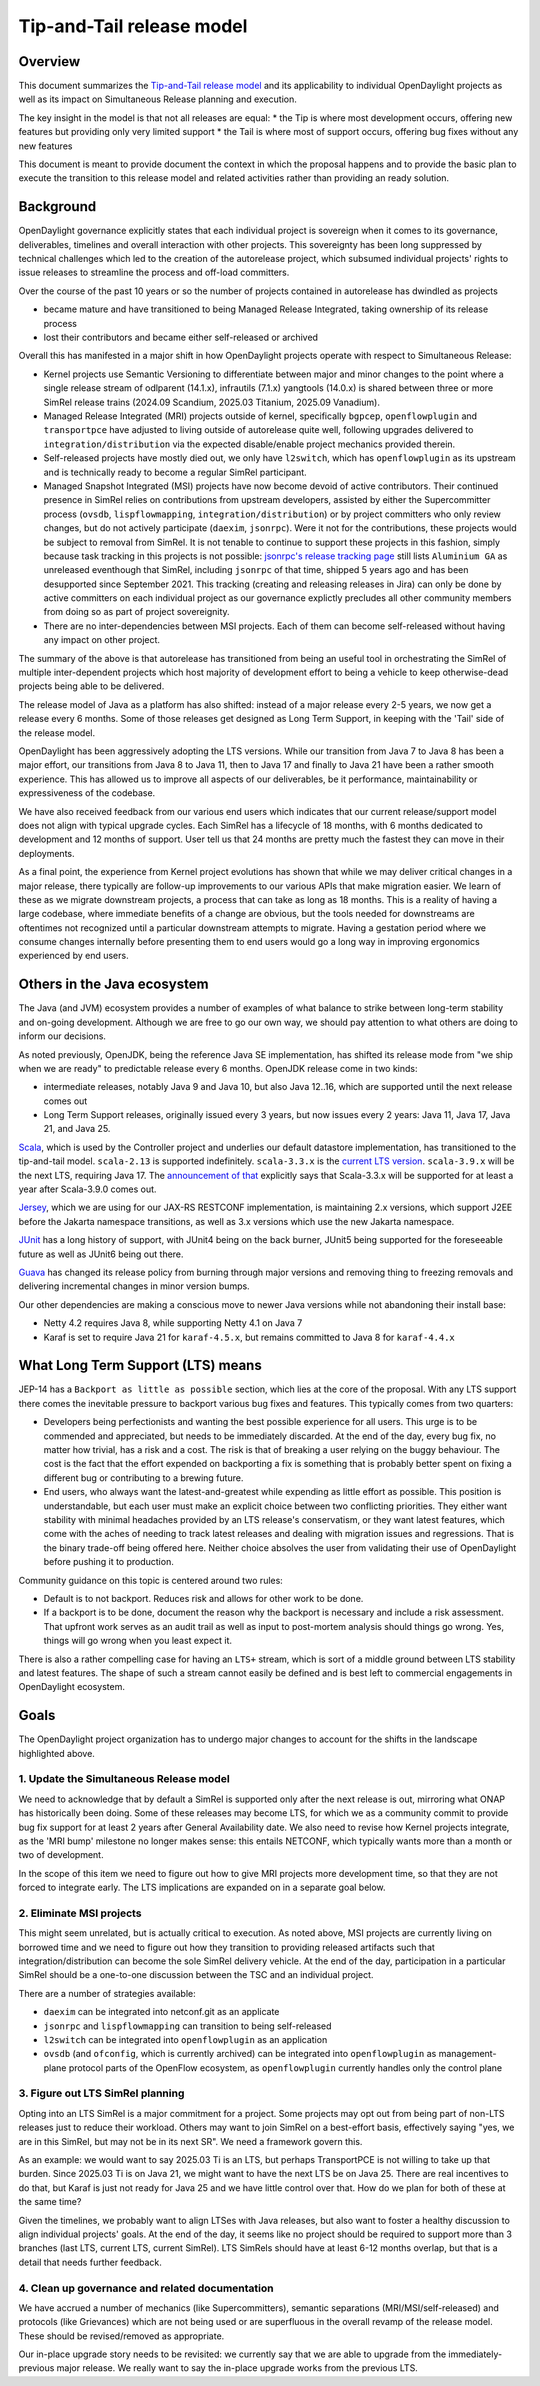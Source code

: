 ##########################
Tip-and-Tail release model
##########################

********
Overview
********
This document summarizes the `Tip-and-Tail release model <https://openjdk.org/jeps/14>`__ and its applicability
to individual OpenDaylight projects as well as its impact on Simultaneous Release planning and execution.

The key insight in the model is that not all releases are equal:
* the Tip is where most development occurs, offering new features but providing only very limited support
* the Tail is where most of support occurs, offering bug fixes without any new features

This document is meant to provide document the context in which the proposal happens and to provide the basic plan
to execute the transition to this release model and related activities rather than providing an ready solution.

**********
Background
**********
OpenDaylight governance explicitly states that each individual project is sovereign when it comes to its governance,
deliverables, timelines and overall interaction with other projects. This sovereignty has been long suppressed
by technical challenges which led to the creation of the autorelease project, which subsumed individual projects'
rights to issue releases to streamline the process and off-load committers.

Over the course of the past 10 years or so the number of projects contained in autorelease has dwindled as projects

* became mature and have transitioned to being Managed Release Integrated, taking ownership of its release process

* lost their contributors and became either self-released or archived

Overall this has manifested in a major shift in how OpenDaylight projects operate with respect to Simultaneous Release:

* Kernel projects use Semantic Versioning to differentiate between major and minor changes to the point where a single
  release stream of odlparent (14.1.x), infrautils (7.1.x) yangtools (14.0.x) is shared between three or more SimRel
  release trains (2024.09 Scandium, 2025.03 Titanium, 2025.09 Vanadium).

* Managed Release Integrated (MRI) projects outside of kernel, specifically ``bgpcep``, ``openflowplugin``
  and ``transportpce`` have adjusted to living outside of autorelease quite well, following upgrades delivered
  to ``integration/distribution`` via the expected disable/enable project mechanics provided therein.

* Self-released projects have mostly died out, we only have ``l2switch``, which has ``openflowplugin`` as its upstream
  and is technically ready to become a regular SimRel participant.

* Managed Snapshot Integrated (MSI) projects have now become devoid of active contributors. Their continued presence
  in SimRel relies on contributions from upstream developers, assisted by either the Supercommitter process
  (``ovsdb``, ``lispflowmapping``, ``integration/distribution``) or by project committers who only review changes,
  but do not actively participate (``daexim``, ``jsonrpc``). Were it not for the contributions, these projects would be
  subject to removal from SimRel. It is not tenable to continue to support these projects in this fashion, simply
  because task tracking in this projects is not possible: `jsonrpc's release tracking page
  <https://lf-opendaylight.atlassian.net/projects/JSONRPC?selectedItem=com.atlassian.jira.jira-projects-plugin%3Arelease-page>`__
  still lists ``Aluminium GA`` as unreleased eventhough that SimRel, including ``jsonrpc`` of that time, shipped
  5 years ago and has been desupported since September 2021. This tracking (creating and releasing releases in Jira)
  can only be done by active committers on each individual project as our governance explictly precludes all other
  community members from doing so as part of project sovereignity.

* There are no inter-dependencies between MSI projects. Each of them can become self-released without having any impact
  on other project.

The summary of the above is that autorelease has transitioned from being an useful tool in orchestrating the SimRel of
multiple inter-dependent projects which host majority of development effort to being a vehicle to keep otherwise-dead
projects being able to be delivered.

The release model of Java as a platform has also shifted: instead of a major release every 2-5 years, we now get
a release every 6 months. Some of those releases get designed as Long Term Support, in keeping with the 'Tail' side
of the release model.

OpenDaylight has been aggressively adopting the LTS versions. While our transition from Java 7 to Java 8 has been
a major effort, our transitions from Java 8 to Java 11, then to Java 17 and finally to Java 21 have been a rather
smooth experience. This has allowed us to improve all aspects of our deliverables, be it performance, maintainability
or expressiveness of the codebase.

We have also received feedback from our various end users which indicates that our current release/support model does
not align with typical upgrade cycles. Each SimRel has a lifecycle of 18 months, with 6 months dedicated to development
and 12 months of support. User tell us that 24 months are pretty much the fastest they can move in their deployments.

As a final point, the experience from Kernel project evolutions has shown that while we may deliver critical changes
in a major release, there typically are follow-up improvements to our various APIs that make migration easier. We learn
of these as we migrate downstream projects, a process that can take as long as 18 months. This is a reality of having
a large codebase, where immediate benefits of a change are obvious, but the tools needed for downstreams are oftentimes
not recognized until a particular downstream attempts to migrate. Having a gestation period where we consume changes
internally before presenting them to end users would go a long way in improving ergonomics experienced by end users.

****************************
Others in the Java ecosystem
****************************
The Java (and JVM) ecosystem provides a number of examples of what balance to strike between long-term stability
and on-going development. Although we are free to go our own way, we should pay attention to what others are doing
to inform our decisions.

As noted previously, OpenJDK, being the reference Java SE implementation, has shifted its release mode from "we ship
when we are ready" to predictable release every 6 months. OpenJDK release come in two kinds:

* intermediate releases, notably Java 9 and Java 10, but also Java 12..16, which are supported until the next release
  comes out

* Long Term Support releases, originally issued every 3 years, but now issues every 2 years: Java 11, Java 17, Java 21,
  and Java 25.

`Scala <https://scala-lang.org/>`__, which is used by the Controller project and underlies our default datastore
implementation, has transitioned to the tip-and-tail model. ``scala-2.13`` is supported indefinitely. ``scala-3.3.x``
is the `current LTS version <https://www.scala-lang.org/blog/2023/05/30/scala-3.3.0-released.html>`__. ``scala-3.9.x``
will be the next LTS, requiring Java 17.
The `announcement of that <https://www.scala-lang.org/highlights/2025/06/26/highlights-june-2025.html#scala-39-will-be-the-new-lts>`__
explicitly says that Scala-3.3.x will be supported for at least a year after Scala-3.9.0 comes out.

`Jersey <https://github.com/eclipse-ee4j/jersey/>`__, which we are using for our JAX-RS RESTCONF implementation,
is maintaining 2.x versions, which support J2EE before the Jakarta namespace transitions, as well as 3.x versions which
use the new Jakarta namespace.

`JUnit <https://junit.org/>`__ has a long history of support, with JUnit4 being on the back burner, JUnit5 being
supported for the foreseeable future as well as JUnit6 being out there.

`Guava <https://guava.dev/>`__ has changed its release policy from burning through major versions and removing thing
to freezing removals and delivering incremental changes in minor version bumps.

Our other dependencies are making a conscious move to newer Java versions while not abandoning their install base:

* Netty 4.2 requires Java 8, while supporting Netty 4.1 on Java 7

* Karaf is set to require Java 21 for ``karaf-4.5.x``, but remains committed to Java 8 for ``karaf-4.4.x``

**********************************
What Long Term Support (LTS) means
**********************************
JEP-14 has a ``Backport as little as possible`` section, which lies at the core of the proposal. With any LTS support
there comes the inevitable pressure to backport various bug fixes and features. This typically comes from two quarters:

* Developers being perfectionists and wanting the best possible experience for all users. This urge is to be commended
  and appreciated, but needs to be immediately discarded. At the end of the day, every bug fix, no matter how trivial,
  has a risk and a cost. The risk is that of breaking a user relying on the buggy behaviour. The cost is the fact that
  the effort expended on backporting a fix is something that is probably better spent on fixing a different bug
  or contributing to a brewing future.

* End users, who always want the latest-and-greatest while expending as little effort as possible. This position is
  understandable, but each user must make an explicit choice between two conflicting priorities. They either want
  stability with minimal headaches provided by an LTS release's conservatism, or they want latest features, which come
  with the aches of needing to track latest releases and dealing with migration issues and regressions. That is
  the binary trade-off being offered here. Neither choice absolves the user from validating their use of OpenDaylight
  before pushing it to production.

Community guidance on this topic is centered around two rules:

* Default is to not backport. Reduces risk and allows for other work to be done.

* If a backport is to be done, document the reason why the backport is necessary and include a risk assessment. That
  upfront work serves as an audit trail as well as input to post-mortem analysis should things go wrong. Yes, things
  will go wrong when you least expect it.

There is also a rather compelling case for having an ``LTS+`` stream, which is sort of a middle ground between LTS
stability and latest features. The shape of such a stream cannot easily be defined and is best left to commercial
engagements in OpenDaylight ecosystem.

*****
Goals
*****
The OpenDaylight project organization has to undergo major changes to account for the shifts in the landscape
highlighted above.

1. Update the Simultaneous Release model
========================================
We need to acknowledge that by default a SimRel is supported only after the next release is out, mirroring what ONAP
has historically been doing. Some of these releases may become LTS, for which we as a community commit to provide bug
fix support for at least 2 years after General Availability date. We also need to revise how Kernel projects integrate,
as the 'MRI bump' milestone no longer makes sense: this entails NETCONF, which typically wants more than a month or two
of development.

In the scope of this item we need to figure out how to give MRI projects more development time, so that they are not
forced to integrate early. The LTS implications are expanded on in a separate goal below.

2. Eliminate MSI projects
=========================
This might seem unrelated, but is actually critical to execution. As noted above, MSI projects are currently living
on borrowed time and we need to figure out how they transition to providing released artifacts such that
integration/distribution can become the sole SimRel delivery vehicle. At the end of the day, participation
in a particular SimRel should be a one-to-one discussion between the TSC and an individual project.

There are a number of strategies available:

* ``daexim`` can be integrated into netconf.git as an applicate

* ``jsonrpc`` and ``lispflowmapping`` can transition to being self-released

* ``l2switch`` can be integrated into ``openflowplugin`` as an application

* ``ovsdb`` (and ``ofconfig``, which is currently archived) can be integrated into ``openflowplugin``
  as management-plane protocol parts of the OpenFlow ecosystem, as ``openflowplugin`` currently handles only
  the control plane

3. Figure out LTS SimRel planning
=================================
Opting into an LTS SimRel is a major commitment for a project. Some projects may opt out from being part of non-LTS
releases just to reduce their workload. Others may want to join SimRel on a best-effort basis, effectively saying
"yes, we are in this SimRel, but may not be in its next SR". We need a framework govern this.

As an example: we would want to say 2025.03 Ti is an LTS, but perhaps TransportPCE is not willing to take up that
burden. Since 2025.03 Ti is on Java 21, we might want to have the next LTS be on Java 25. There are real incentives
to do that, but Karaf is just not ready for Java 25 and we have little control over that. How do we plan for both
of these at the same time?

Given the timelines, we probably want to align LTSes with Java releases, but also want to foster a healthy discussion
to align individual projects' goals. At the end of the day, it seems like no project should be required to support
more than 3 branches (last LTS, current LTS, current SimRel). LTS SimRels should have at least 6-12 months overlap,
but that is a detail that needs further feedback.

4. Clean up governance and related documentation
================================================
We have accrued a number of mechanics (like Supercommitters), semantic separations (MRI/MSI/self-released) and
protocols (like Grievances) which are not being used or are superfluous in the overall revamp of the release model.
These should be revised/removed as appropriate.

Our in-place upgrade story needs to be revisited: we currently say that we are able to upgrade
from the immediately-previous major release. We really want to say the in-place upgrade works from the previous
LTS.
